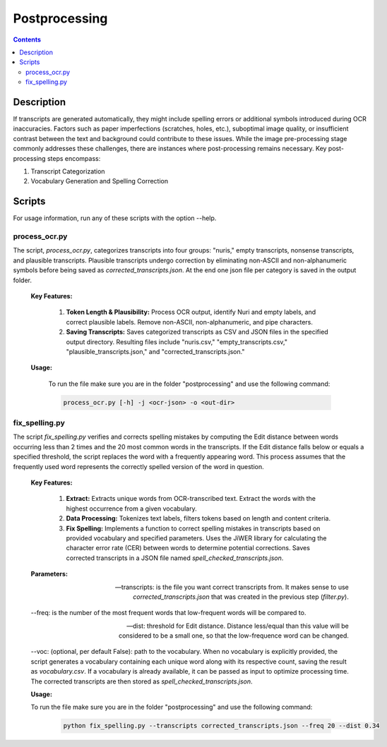 Postprocessing
==============

.. contents ::

Description
-----------
If transcripts are generated automatically, they might include spelling errors or additional symbols introduced during OCR inaccuracies. Factors such as paper imperfections (scratches, holes, etc.), suboptimal image quality, or insufficient contrast between the text and background could contribute to these issues. 
While the image pre-processing stage commonly addresses these challenges, there are instances where post-processing remains necessary.
Key post-processing steps encompass:

1. Transcript Categorization

2. Vocabulary Generation and Spelling Correction


Scripts
-------
For usage information, run any of these scripts with the option --help.


process_ocr.py
~~~~~~~~~~~~~~
The script, `process_ocr.py`, categorizes transcripts into four groups: "nuris," empty transcripts, nonsense transcripts, and plausible transcripts. 
Plausible transcripts undergo correction by eliminating non-ASCII and non-alphanumeric symbols before being saved as `corrected_transcripts.json`.
At the end one json file per category is saved in the output folder.


	**Key Features:**

		1. **Token Length & Plausibility:** Process OCR output, identify Nuri and empty labels, and correct plausible labels. Remove non-ASCII, non-alphanumeric, and pipe characters.

		2. **Saving Transcripts:** Saves categorized transcripts as CSV and JSON files in the specified output directory. Resulting files include "nuris.csv," "empty_transcripts.csv," "plausible_transcripts.json," and "corrected_transcripts.json."


	**Usage:**

		To run the file make sure you are in the folder "postprocessing" and use the following command:

		.. code:: bash

			process_ocr.py [-h] -j <ocr-json> -o <out-dir>
	

fix_spelling.py
~~~~~~~~~~~~~~~
The script `fix_spelling.py` verifies and corrects spelling mistakes by computing the Edit distance between words occurring less than 2 times and the 20 most common words in the transcripts. 
If the Edit distance falls below or equals a specified threshold, the script replaces the word with a frequently appearing word. This process assumes that the frequently used word represents the correctly spelled version of the word in question.


	**Key Features:**

		1. **Extract:** Extracts unique words from OCR-transcribed text. Extract the words with the highest occurrence from a given vocabulary.

		2. **Data Processing:** Tokenizes text labels, filters tokens based on length and content criteria.

		3. **Fix Spelling:** Implements a function to correct spelling mistakes in transcripts based on provided vocabulary and specified parameters. Uses the JiWER library for calculating the character error rate (CER) between words to determine potential corrections. Saves corrected transcripts in a JSON file named `spell_checked_transcripts.json`.


	**Parameters:**

	--transcripts: is the file you want correct transcripts from. It makes sense to use `corrected_transcripts.json` that was created in the previous step (`filter.py`).

	--freq: is the number of the most frequent words that low-frequent words will be compared to.

	--dist: threshold for Edit distance. Distance less/equal than this value will be considered to be a small one, so that the low-frequence word can be changed.

	--voc: (optional, per default False): path to the vocabulary.
	When no vocabulary is explicitly provided, the script generates a vocabulary containing each unique word along with its respective count, saving the result as `vocabulary.csv`. If a vocabulary is already available, it can be passed as input to optimize processing time. 
	The corrected transcripts are then stored as `spell_checked_transcripts.json`.



	**Usage:**

    	To run the file make sure you are in the folder "postprocessing" and use the following command:

   		.. code:: bash

	  		python fix_spelling.py --transcripts corrected_transcripts.json --freq 20 --dist 0.34
